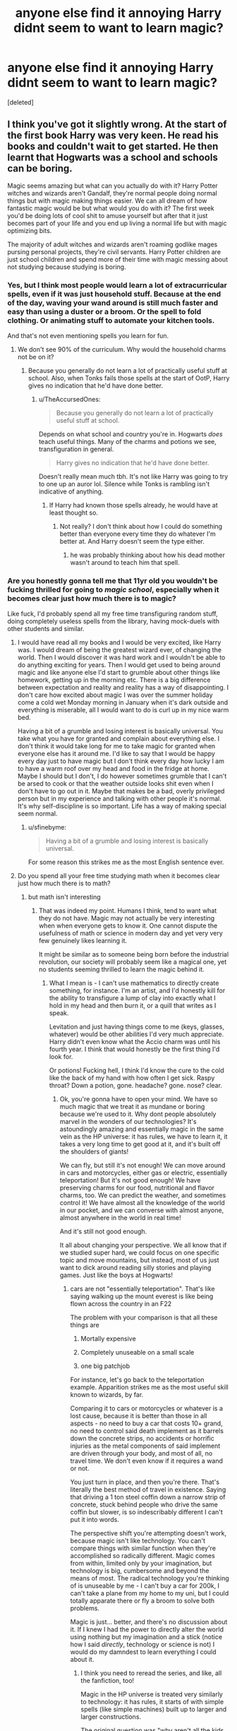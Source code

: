 #+TITLE: anyone else find it annoying Harry didnt seem to want to learn magic?

* anyone else find it annoying Harry didnt seem to want to learn magic?
:PROPERTIES:
:Score: 67
:DateUnix: 1579597348.0
:DateShort: 2020-Jan-21
:FlairText: Discussion
:END:
[deleted]


** I think you've got it slightly wrong. At the start of the first book Harry was very keen. He read his books and couldn't wait to get started. He then learnt that Hogwarts was a school and schools can be boring.

Magic seems amazing but what can you actually do with it? Harry Potter witches and wizards aren't Gandalf, they're normal people doing normal things but with magic making things easier. We can all dream of how fantastic magic would be but what would you do with it? The first week you'd be doing lots of cool shit to amuse yourself but after that it just becomes part of your life and you end up living a normal life but with magic optimizing bits.

The majority of adult witches and wizards aren't roaming godlike mages pursing personal projects, they're civil servants. Harry Potter children are just school children and spend more of their time with magic messing about not studying because studying is boring.
:PROPERTIES:
:Author: herO_wraith
:Score: 90
:DateUnix: 1579598637.0
:DateShort: 2020-Jan-21
:END:

*** Yes, but I think most people would learn a lot of extracurricular spells, even if it was just household stuff. Because at the end of the day, waving your wand around is still much faster and easy than using a duster or a broom. Or the spell to fold clothing. Or animating stuff to automate your kitchen tools.

And that's not even mentioning spells you learn for fun.
:PROPERTIES:
:Author: Hellstrike
:Score: 32
:DateUnix: 1579603515.0
:DateShort: 2020-Jan-21
:END:

**** We don't see 90% of the curriculum. Why would the household charms not be on it?
:PROPERTIES:
:Author: herO_wraith
:Score: 22
:DateUnix: 1579603579.0
:DateShort: 2020-Jan-21
:END:

***** Because you generally do not learn a lot of practically useful stuff at school. Also, when Tonks fails those spells at the start of OotP, Harry gives no indication that he'd have done better.
:PROPERTIES:
:Author: Hellstrike
:Score: 32
:DateUnix: 1579603954.0
:DateShort: 2020-Jan-21
:END:

****** u/TheAccursedOnes:
#+begin_quote
  Because you generally do not learn a lot of practically useful stuff at school.
#+end_quote

Depends on what school and country you're in. Hogwarts /does/ teach useful things. Many of the charms and potions we see, transfiguration in general.

#+begin_quote
  Harry gives no indication that he'd have done better.
#+end_quote

Doesn't really mean much tbh. It's not like Harry was going to try to one up an auror lol. Silence while Tonks is rambling isn't indicative of anything.
:PROPERTIES:
:Author: TheAccursedOnes
:Score: 13
:DateUnix: 1579617871.0
:DateShort: 2020-Jan-21
:END:

******* If Harry had known those spells already, he would have at least thought so.
:PROPERTIES:
:Author: Hellstrike
:Score: 1
:DateUnix: 1579630748.0
:DateShort: 2020-Jan-21
:END:

******** Not really? I don't think about how I could do something better than everyone every time they do whatever I'm better at. And Harry doesn't seem the type either.
:PROPERTIES:
:Author: TheAccursedOnes
:Score: 4
:DateUnix: 1579630989.0
:DateShort: 2020-Jan-21
:END:

********* he was probably thinking about how his dead mother wasn't around to teach him that spell.
:PROPERTIES:
:Author: andrewwaiting
:Score: 2
:DateUnix: 1579716893.0
:DateShort: 2020-Jan-22
:END:


*** Are you honestly gonna tell me that 11yr old you wouldn't be fucking thrilled for going to /magic school/, especially when it becomes clear just how much there is to magic?

Like fuck, I'd probably spend all my free time transfiguring random stuff, doing completely useless spells from the library, having mock-duels with other students and similar.
:PROPERTIES:
:Author: Uncommonality
:Score: 12
:DateUnix: 1579606507.0
:DateShort: 2020-Jan-21
:END:

**** I would have read all my books and I would be very excited, like Harry was. I would dream of being the greatest wizard ever, of changing the world. Then I would discover it was hard work and I wouldn't be able to do anything exciting for years. Then I would get used to being around magic and like anyone else I'd start to grumble about other things like homework, getting up in the morning etc. There is a big difference between expectation and reality and reality has a way of disappointing. I don't care how excited about magic I was over the summer holiday come a cold wet Monday morning in January when it's dark outside and everything is miserable, all I would want to do is curl up in my nice warm bed.

Having a bit of a grumble and losing interest is basically universal. You take what you have for granted and complain about everything else. I don't think it would take long for me to take magic for granted when everyone else has it around me. I'd like to say that I would be happy every day just to have magic but I don't think every day how lucky I am to have a warm roof over my head and food in the fridge at home. Maybe I should but I don't, I do however sometimes grumble that I can't be arsed to cook or that the weather outside looks shit even when I don't have to go out in it. Maybe that makes be a bad, overly privileged person but in my experience and talking with other people it's normal. It's why self-discipline is so important. Life has a way of making special seem normal.
:PROPERTIES:
:Author: herO_wraith
:Score: 43
:DateUnix: 1579607686.0
:DateShort: 2020-Jan-21
:END:

***** u/sfinebyme:
#+begin_quote
  Having a bit of a grumble and losing interest is basically universal.
#+end_quote

For some reason this strikes me as the most English sentence ever.
:PROPERTIES:
:Author: sfinebyme
:Score: 8
:DateUnix: 1579655716.0
:DateShort: 2020-Jan-22
:END:


**** Do you spend all your free time studying math when it becomes clear just how much there is to math?
:PROPERTIES:
:Author: TheJayEye
:Score: 26
:DateUnix: 1579607767.0
:DateShort: 2020-Jan-21
:END:

***** but math isn't interesting
:PROPERTIES:
:Author: Uncommonality
:Score: 8
:DateUnix: 1579608521.0
:DateShort: 2020-Jan-21
:END:

****** That was indeed my point. Humans I think, tend to want what they do not have. Magic may not actually be very interesting when when everyone gets to know it. One cannot dispute the usefulness of math or science in modern day and yet very very few genuinely likes learning it.

It might be similar as to someone being born before the industrial revolution, our society will probably seem like a magical one, yet no students seeming thrilled to learn the magic behind it.
:PROPERTIES:
:Author: TheJayEye
:Score: 23
:DateUnix: 1579612062.0
:DateShort: 2020-Jan-21
:END:

******* What I mean is - I can't use mathematics to directly create something, for instance. I'm an artist, and I'd honestly kill for the ability to transfigure a lump of clay into exactly what I hold in my head and then burn it, or a quill that writes as I speak.

Levitation and just having things come to me (keys, glasses, whatever) would be other abilities I'd very much appreciate. Harry didn't even know what the Accio charm was until his fourth year. I think that would honestly be the first thing I'd look for.

Or potions! Fucking hell, I think I'd know the cure to the cold like the back of my hand with how often I get sick. Raspy throat? Down a potion, gone. headache? gone. nose? clear.
:PROPERTIES:
:Author: Uncommonality
:Score: 5
:DateUnix: 1579614045.0
:DateShort: 2020-Jan-21
:END:

******** Ok, you're gonna have to open your mind. We have so much magic that we treat it as mundane or boring because we're used to it. Why dont people absolutely marvel in the wonders of our technologies? It's astoundingly amazing and essentially magic in the same vein as the HP universe: it has rules, we have to learn it, it takes a very long time to get good at it, and it's built off the shoulders of giants!

We can fly, but still it's not enough! We can move around in cars and motorcycles, either gas or electric, essentially teleportation! But it's not good enough! We have preserving charms for our food, nutritional and flavor charms, too. We can predict the weather, and sometimes control it! We have almost all the knowledge of the world in our pocket, and we can converse with almost anyone, almost anywhere in the world in real time!

And it's still not good enough.

It all about changing your perspective. We all know that if we studied super hard, we could focus on one specific topic and move mountains, but instead, most of us just want to dick around reading silly stories and playing games. Just like the boys at Hogwarts!
:PROPERTIES:
:Author: werepat
:Score: 10
:DateUnix: 1579633948.0
:DateShort: 2020-Jan-21
:END:

********* cars are not "essentially teleportation". That's like saying walking up the mount everest is like being flown across the country in an F22

The problem with your comparison is that all these things are

1. Mortally expensive

2. Completely unuseable on a small scale

3. one big patchjob

For instance, let's go back to the teleportation example. Apparition strikes me as the most useful skill known to wizards, by far.

Comparing it to cars or motorcycles or whatever is a lost cause, because it is better than those in all aspects - no need to buy a car that costs 10+ grand, no need to control said death implement as it barrels down the concrete strips, no accidents or horrific injuries as the metal components of said implement are driven through your body, and most of all, no travel time. We don't even know if it requires a wand or not.

You just turn in place, and then you're there. That's literally the best method of travel in existence. Saying that driving a 1 ton steel coffin down a narrow strip of concrete, stuck behind people who drive the same coffin but slower, is so indescribably different I can't put it into words.

The perspective shift you're attempting doesn't work, because magic isn't like technology. You can't compare things with similar function when they're accomplished so radically different. Magic comes from within, limited only by your imagination, but technology is big, cumbersome and beyond the means of most. The radical technology you're thinking of is unuseable by me - I can't buy a car for 200k, I can't take a plane from my home to my uni, but I could totally apparate there or fly a broom to solve both problems.

Magic is just... better, and there's no discussion about it. If I knew I had the power to directly alter the world using nothing but my imagination and a stick (notice how I said /directly/, technology or science is not) I would do my damndest to learn everything I could about it.
:PROPERTIES:
:Author: Uncommonality
:Score: 1
:DateUnix: 1579648766.0
:DateShort: 2020-Jan-22
:END:

********** I think you need to reread the series, and like, all the fanfiction, too!

Magic in the HP universe is treated very similarly to technology: it has rules, it starts of with simple spells (like simple machines) built up to larger and larger constructions.

The original question was "why aren't all the kids super excited to do magic?" Well, the answer is the same reason kids in real life aren't super excited to learn math. Math is the basic building block that allows humanity to accomplish everything humanity has accomplished! Yet some children aren't at all excited about it.

The magic in the Harry Potter universe is shown to be a little boring to learn (lift a feather? How banal!), difficult to perform well, predicated by ridiculous amounts of wealth (pretty much all the kids at a prestigious boarding school are loaded and if they are poor, they perform magic worse), and sometimes painful, sickening and potentially injurious (portkeys and apparition are described in awful detail, and apparition can result in splinching). And in canon, magic can only be performed with a wand (a tool).

I can levitate myself by building and sitting in a chair, I can apparate myself by taking a bus, I can create electricity by mixing a metal and a liquid. The only difference between Harry Potter's magic and the real world is the factor of time. And if it takes years to become proficient at a time-saving piece of magic, how much time will you end up saving in the long run?
:PROPERTIES:
:Author: werepat
:Score: 6
:DateUnix: 1579652093.0
:DateShort: 2020-Jan-22
:END:

*********** I don't think you understand what magic represents, is or means, and therefore this "discussion" is circular and meaningless.
:PROPERTIES:
:Author: Uncommonality
:Score: 1
:DateUnix: 1579655142.0
:DateShort: 2020-Jan-22
:END:

************ I feel bad that you are unable to, or just refuse to see that magic is real, and all around us right now. You /are/ Harry Potter, for whom magic is accepted, but not adequately explored.

Also, do you know about Arthur C. Clarke's three laws for science fiction writing? It might not be super appropriate for the HP universe, but it's certainly an interesting way to think about both our world and fictional ones:

1. When a distinguished but elderly scientist states that something is possible, he is almost certainly right. When he states that something is impossible, he is very probably wrong.

2. The only way of discovering the limits of the possible is to venture a little way past them into the impossible.

3. Any sufficiently advanced [[https://en.m.wikipedia.org/wiki/Technology][technology]] is indistinguishable from [[https://en.m.wikipedia.org/wiki/Magic_(supernatural)][magic]].

(Taken from the wiki)
:PROPERTIES:
:Author: werepat
:Score: 3
:DateUnix: 1579671891.0
:DateShort: 2020-Jan-22
:END:


******** u/SMTRodent:
#+begin_quote
  I'm an artist
#+end_quote

So then, the Golden Ratio is directly applicable to your passion. As are proportions and ratios (how many head-heights to a body, where the eyes go relative to the skull and how wide they are likely to be). The rule of thirds. Linear perspective. The Fibonacci spiral. Quite possibly fractals too.
:PROPERTIES:
:Author: SMTRodent
:Score: 9
:DateUnix: 1579629433.0
:DateShort: 2020-Jan-21
:END:

********* So what? my bed is 2 meters long and 1.5 in length; woooo, mathematics?

Can I wave a fraction around and reshape my bed to be even wider? can I apply the square root so it makes for a pretty color composition on my paper? Can I take out my calculator and do a logarithmic equation to write a story for me?

(note, the answer to all these questions is no)
:PROPERTIES:
:Author: Uncommonality
:Score: -1
:DateUnix: 1579649074.0
:DateShort: 2020-Jan-22
:END:

********** People who were good at mathematics and applied it are why you can now use a computer to make a pretty colour composition on your paper, and draw a picture for you with a variety of effects. And maths is good for achieving certain compositional effects, and has been used that way by artists for centuries. You can use mathematics rather than just moving things around by trial and error and hoping they look good this time.
:PROPERTIES:
:Author: SMTRodent
:Score: 5
:DateUnix: 1579649384.0
:DateShort: 2020-Jan-22
:END:

*********** All those are gimmicks, and make the compositions way too inhumane and unpersonal for me. For example, I recently got into a craze of using differently colored highlight markers as the reflection of a multicolored light upon an entire image - emanating from a lantern, with the light reflecting off objects as a series of lines hugging the contours being lighted.

Mathematics didn't help me, couldn't have helped me. It doesn't help me take things from my mind and put them to paper, I have to guide the brush myself.

I don't know what you're smoking, but personally, I don't use mathematical levels of thought or precision in my art.
:PROPERTIES:
:Author: Uncommonality
:Score: -5
:DateUnix: 1579650233.0
:DateShort: 2020-Jan-22
:END:

************ You realize those highlighters, the paper, the artificial light your reimagining were all made possible by someone else's understanding of math, right?
:PROPERTIES:
:Author: werepat
:Score: 3
:DateUnix: 1579689915.0
:DateShort: 2020-Jan-22
:END:


***** I do (when I'm not browsing Reddit, that is).
:PROPERTIES:
:Score: 1
:DateUnix: 1579624094.0
:DateShort: 2020-Jan-21
:END:


**** I'd hazard a guess that for years upon years you'd be spending alot of time trying to do awesome magic and failing at it. Most 11 year olds are going to be more "too hard, too long, no time for this BS" /goes off to play chess, gobstones, quidditch etc..../
:PROPERTIES:
:Author: Thrwforksandknives
:Score: 9
:DateUnix: 1579608219.0
:DateShort: 2020-Jan-21
:END:


**** That's what they said - Harry was excited at first but then realized it took hard work to learn such stuff and it would get boring after a while anyway.

You could pretty much say the same thing about any skill - wouldn't learning a new language, learning how to ride a horse, being able to do a split, lift twice your own body weight, run a marathon,... be awesome? But do all people do those things? No, because while doing them is pretty neat, most don't want to put in the hard work it takes to get there.
:PROPERTIES:
:Author: Mikill1995
:Score: 6
:DateUnix: 1579624525.0
:DateShort: 2020-Jan-21
:END:


** It's double weird when you consider that he spent all his time between coming home from diagon alley and the first of september reading through his books, excited about learning magic, but all that vanished apruptly once he actually got to hogwarts.

from a literary standpoint, it was because JKR had filled the academic/expositional protagonist role with Hermione, and Harry became some strange, drifting, apathetic construct that only existed to tell a story through.
:PROPERTIES:
:Author: Uncommonality
:Score: 23
:DateUnix: 1579606376.0
:DateShort: 2020-Jan-21
:END:

*** Honestly I think this is the real issue. The only times in the series that we are shown or told about Harry learning something about magic through his own initiative after meeting Hermione are the Patronus Charm and the Half Blood Princes book.

JK decided that from a literary standpoint she preferred to have Hermione come out of the blue with the solution/idea/new information about magic. Eg Nicholas Flamel, Jinxes, bluebell flames, alohamora, polyjuice, basilisk, etc. And that's just some of what she brings as exposition and plot drive to the first two books. Maybe it was her self insert idealization of Hermione that made her write that way, maybe she hated writing scenes where Harry read a book and learned something relevant to the plot, maybe she was just really bad at writing exposition of that type and had to rely on Hermione and Dumbledore as crutches.

No matter what the reason for the decision was, in my opinion it was a literary decision to give Hermione that role not a characterization decision, and the affect it had on the characterization of Harry is real and a valid thing to find irritating.
:PROPERTIES:
:Author: Kingsonne
:Score: 15
:DateUnix: 1579628387.0
:DateShort: 2020-Jan-21
:END:

**** Book 4 task 1: Ron is mad at Harry and isn't there. He actually researches with Hermione.

Book 5: Researches for the DA.

​

That's about it.
:PROPERTIES:
:Author: Nyanmaru_San
:Score: 4
:DateUnix: 1579637272.0
:DateShort: 2020-Jan-21
:END:

***** You could make an educated guess that it was indirectly Ron's fault, but only inasmuch as Harry putting too much stock into his example. Harry had no friends, ever, so he's going to (subconsciously or not) do everything to be "worth keeping" to the ones he has. For Ron this was emulating his academic style, but I'm not sure what that was for Hermione.

In that sense, once Ron was removed, this aim switched to Hermione (and he likely realized what he was doing), and he began emulating her instead.
:PROPERTIES:
:Author: Uncommonality
:Score: 4
:DateUnix: 1579649533.0
:DateShort: 2020-Jan-22
:END:


*** Except he can't do magic when outside of school. So at most he'd be doing lots of reading.
:PROPERTIES:
:Author: PFKMan23
:Score: 7
:DateUnix: 1579613859.0
:DateShort: 2020-Jan-21
:END:

**** Locked in his room or doing chores. Reading sounds mighty interesting at that point if you ask me.
:PROPERTIES:
:Author: Nyanmaru_San
:Score: 8
:DateUnix: 1579637299.0
:DateShort: 2020-Jan-21
:END:


*** u/Nyanmaru_San:
#+begin_quote
  but all that vanished apruptly once he actually got to hogwarts.
#+end_quote

Don't you mean "all that vanished abruptly once he met Ron and Snape."

Books 1-4. He was all about reading the books during the summer and free time. Ron steps in and it dries up. Book 4, Ron makes an arse of himself and steps away and Harry is back to studying again. Ron steps back, and it stops. Hermione is doing the work again. Books were never heard of again in Harry's presence until HBP.
:PROPERTIES:
:Author: Nyanmaru_San
:Score: 2
:DateUnix: 1579637214.0
:DateShort: 2020-Jan-21
:END:

**** This is incorrect. He reads the defense books Sirius and Remus send him in OotP and I believe he reads some of the books in the Room of Requirement.
:PROPERTIES:
:Author: Ash_Lestrange
:Score: 5
:DateUnix: 1579661703.0
:DateShort: 2020-Jan-22
:END:


** I don't agree with the assumption that "if most people found out they were a wizard/witch, theyd be all over that shit trying to become a complete badass". I think that most people would, in fact, react far more like Harry than they would like Hermione. In fact, I suspect that most people who /think/ that they would react more like Hermione are in fact wrong: they are overestimating their ambitiousness, perseverance, and curiosity and underestimating their distractability and ability to get bored.

Harry's reaction is normal: what was extraordinary quickly becomes mundane; learning magic turns out to be a lot of hard work, including repetitive practice, reading books, and writing essays; and while magic offers more opportunities, it also offers more distractions. Many lessons feel pointless in immediate terms (like "matchsticks into needles").

Hermione's the weirdo who reads nonfiction books for fun and learns spells even if she doesn't anticipate having an immediate use for them (and we love her for it). Harry and Ron are the normal people. In fact, other Muggleborns aren't shown being any more magically ambitious than Harry and Ron.
:PROPERTIES:
:Author: turbinicarpus
:Score: 35
:DateUnix: 1579603049.0
:DateShort: 2020-Jan-21
:END:

*** I can't quite agree. Maybe matchsticks aren't exciting. But never cleaning again (by hand) or never washing dishes? Mending charm? Alohamora?

I'd be all over it (in the library if necessary)
:PROPERTIES:
:Author: Lalja
:Score: 17
:DateUnix: 1579606916.0
:DateShort: 2020-Jan-21
:END:

**** These are useful, but are they exciting to a typical 11-year-old, especially one attending Hogwarts (which has house-elves)? And, well, everyone learns them in due course in their Charms class, so why would they study ahead, unless they are Hermione?
:PROPERTIES:
:Author: turbinicarpus
:Score: 22
:DateUnix: 1579609556.0
:DateShort: 2020-Jan-21
:END:


**** There's a lot of awesome skills that everyone of us could learn that would make our lives easier and cooler. Learning a foreign language, being super fit, being a great cook,... But most people don't want to put in the hard work.
:PROPERTIES:
:Author: Mikill1995
:Score: 11
:DateUnix: 1579624677.0
:DateShort: 2020-Jan-21
:END:


**** Well, you can learn to do a /lot/ without doing a lot by learning programming.

It's just... hard work.
:PROPERTIES:
:Author: SMTRodent
:Score: 4
:DateUnix: 1579629630.0
:DateShort: 2020-Jan-21
:END:


**** That's just being rich. Why don't you study real hard, get rich and have all your chores just magically do themselves?

It's because you're just as lazy as most people, and the effort it takes to have all your chores done by someone else exceeds the effort of just doing your chores.
:PROPERTIES:
:Author: werepat
:Score: 1
:DateUnix: 1579634141.0
:DateShort: 2020-Jan-21
:END:


*** I think I'd absolutely be like Harry. A few weeks ago, I took up Duolingo - wouldn't it be magical, I thought, to learn Gaelic since I live in Scotland (albeit in the lowlands where Scots was spoken). Except, it was all taught the same way and repetitive. Well, let me tell you, that wore off in about 2 weeks.

Same with sewing, revising for exams, etc, etc. When push comes to shove, my brain just switches off.
:PROPERTIES:
:Author: Luna-shovegood
:Score: 4
:DateUnix: 1579638730.0
:DateShort: 2020-Jan-22
:END:


** Disjointed rant warning!

I think it's easy to explain why a normal kid wouldn't be all that excited beyond the first few weeks. Let's take this class by class.

Astronomy - “How is this magic?”

Charms - “Can we stop the theory and get to spells already?”

Defence - Spotty teachers.

Herbology - It's just gardening.

History - Binns.

Potions - Snape.

Transfiguration - Like charms, but also very difficult.

Arithmancy - Poorly advertised.

Creatures - /Sometimes/ cool.

Divination - You need to be a seer to get anything out of it.

Muggles - Useless if Muggleborn.

Runes - Same as Arithmancy.

Your promised to be learning magic, but you never really have any good magic classes. The only ones that teach spells are Charms, Defence and Transfiguration, but they all have problems that make it less appealing to an eleven year old kid.

And after you've been hitting the books for most your lessons, would the average kid really want to go through even more to find a spell that might be interesting?

Even then, you're discouraged from doing so unless you have someone to correct your mistakes, otherwise you end up blowing something up. (See Seamus and the water to rum.)

And when asking someone to help you out, you can't ask peers since they wouldn't know either, (unless it's Hermione,) you can't ask the upperclassmen since they wouldn't care, and you can't the teachers since they're all busy with the other 239 students they have to teach.

Harry, has been conditioned to “not ask questions” all his life. While he'll ask a question when it's just him and his teacher, he won't if he's in a classroom, not will he actively search out answers from a teacher unless he /needs/ to.

TL;DR School makes things less exciting, and Harry isn't used to being independent and asking for help.
:PROPERTIES:
:Author: FavChanger
:Score: 30
:DateUnix: 1579599976.0
:DateShort: 2020-Jan-21
:END:


** Agreed. Though I dunno about badass, but they'd at least be a little bit more "Wooooooooow." and enthusiastic about learning to do things. You'd probably end up with a lot of Doc Brown-types in the Muggleborn immigration pool who just go "What if I do this!" and set things on fire a lot while trying to do something else.

It's why that 'bullied by the Dursleys into underperforming Dudley' thing became so accepted in fanon, I think. We just needed some explanation for that complete lack of interest beyond "Ron infected him."
:PROPERTIES:
:Author: Avalon1632
:Score: 21
:DateUnix: 1579597727.0
:DateShort: 2020-Jan-21
:END:

*** that actually makes a boatload of sense. i forgot about that trope thing
:PROPERTIES:
:Author: ex_conrad
:Score: 6
:DateUnix: 1579597954.0
:DateShort: 2020-Jan-21
:END:


** Except BOTH Harry's and Ron's laziness is a pure fanon. Yes, they were more lazy than Hermione, but everybody was. Looking at their OWL's (remember, number of OWL's achieved counts number of exams you PASSED, even A would be good), they were quite successful and dedicated students. Yes, perhaps they were nagged to it by Hermione, but nowhere in canon it says they were unsuccessful or average students comparing to the rest of Hogwarts, not only to Hermione.
:PROPERTIES:
:Author: ceplma
:Score: 25
:DateUnix: 1579600024.0
:DateShort: 2020-Jan-21
:END:

*** Harry does not show any interest in learning magic other than when he needs it to survive. Not even spells for convenience such as cleaning. Compare that to his initial attitude towards magic, where he reads the textbooks before the term even started.
:PROPERTIES:
:Author: Hellstrike
:Score: 7
:DateUnix: 1579603775.0
:DateShort: 2020-Jan-21
:END:

**** Except, Harry reads Quidditch Through the Ages in March/April 1st year, is always happy to do his schoolwork before term, reads through the Defense books Sirius and Remus give him in OotP, and he happily flipped through the Prince's book.

#+begin_quote
  Not even spells for convenience such as cleaning
#+end_quote

I can't remember if it's canon that the Dursleys made him clean, but why would he want to learn that regardless? He can't do it when he needs to and he has house elves at Hogwarts.
:PROPERTIES:
:Author: Ash_Lestrange
:Score: 12
:DateUnix: 1579610301.0
:DateShort: 2020-Jan-21
:END:

***** Because he would not stay there forever and had already seen them used in OOTP.
:PROPERTIES:
:Author: Hellstrike
:Score: 5
:DateUnix: 1579612822.0
:DateShort: 2020-Jan-21
:END:


**** In fairness, most people would be distracted from learning if they found out a mass murderer was after them.
:PROPERTIES:
:Author: Luna-shovegood
:Score: 5
:DateUnix: 1579638839.0
:DateShort: 2020-Jan-22
:END:


** Not really. In terms of real life and what we see in canon, you have an 11 year old boy where at that age, most aren't super academically inclined. You're not going to find many nerds or geeks who are willing to put in the work because like [[/u/turbinicarpus]] and [[/u/FavChanger]] most of them will eventually see it as a school and it's not as easy as you're predicting (IMO).

Canonically we know for instance that many wizards can not cast a reliable shield charm and that Felix Felicis is a tough potion to brew. Even polyjuice takes a month. The point is, most children and adults won't have the motivation to do that.
:PROPERTIES:
:Author: Thrwforksandknives
:Score: 16
:DateUnix: 1579606318.0
:DateShort: 2020-Jan-21
:END:


** Realistically - and this is essentially what happened in canon - Harry probably wouldn't have been that jazzed about writing essays (because they're very structured and who actually likes writing them), but would have been strong at practical work. Reading is up in the air, but speaking as someone who does like reading, I definitely don't do it as much as I want so I can't imagine an eleven year old being much better about it.
:PROPERTIES:
:Author: r_ca
:Score: 7
:DateUnix: 1579620949.0
:DateShort: 2020-Jan-21
:END:


** I think a lot of people forgot that Hogwarts is still a school and magic is /hard/. These kids are assigned a lot of theory and essay writing (way more than when I was 11), and it takes hours of repetitive work to learn a spell.

Add onto that that there's like 3 actual magic classes: Charms (great), Transfiguration (super hard, and McGonagall is strict), and DADA (either really good or really bad).

These kids have pretty crazy workloads, and Harry has Oliver Wood's nightmare practice schedules to deal with too. Is it any wonder he wants to spend his free time playing chess, instead of researching and practicing new spells?

(As an analogy, how many people say they'll learn an instrument or a new language, and then never do?)
:PROPERTIES:
:Author: sibswagl
:Score: 19
:DateUnix: 1579606809.0
:DateShort: 2020-Jan-21
:END:

*** its like starting a diet, or working out

most people have insane energy and dedicate themself towards it, then slowly give up
:PROPERTIES:
:Author: CommanderL3
:Score: 4
:DateUnix: 1579635066.0
:DateShort: 2020-Jan-21
:END:


** Forget learning about magic, Harry is an orphan who showed very little interest about learning about his own family. Unless it was relevant to the plot of course.

He never mentioned his desire to visit his parents' graves (until DH), to learn about their time in school, the war, their friends. He never bothered to learn his family's history on his father's side; as purebloods, there would certainly be some information even if it's genealogy only. An orphan would at least express the desire to find out about family, but /nooo/ it's not relevant to the plot.

He learned about his father's best friend after /eavesdropping/ in PoA, for Merlin's sake.
:PROPERTIES:
:Author: rohan62442
:Score: 5
:DateUnix: 1579628128.0
:DateShort: 2020-Jan-21
:END:

*** Yep the entire series is based on what forwards the plot, no matter if it completely butchers already established things like, to cast a /Crucio/ you have to really mean it, really want to cause pain. Harry's hatred for Bellatrix was not enough. But Malfoy's fear was enough. Really.

Or my favorite one- You can't cast a spell by just knowing theory, you have to practice it. That was the point of DA. Next year Harry cast /septumsceptra/ without knowing any theory, wand movement or exact prononciation. But why bother we have to raise sympathy for Draco so let's do it.
:PROPERTIES:
:Author: HHrPie
:Score: 3
:DateUnix: 1579630871.0
:DateShort: 2020-Jan-21
:END:

**** He didn't even know what /sectumsempra/ did. Or /Levicorpus/, when he first used it.
:PROPERTIES:
:Author: rohan62442
:Score: 2
:DateUnix: 1579631247.0
:DateShort: 2020-Jan-21
:END:


** Yeah I never understood why he wasn't learning things to make life easier for himself.

Hermione performs the unlocking spell in front of him and the boy who has canonically locked in his cupboard and then bedroom just decide never to learn it?

He learns about expanded tents and trunks with rooms in them in his forth year and... Does nothing with this knowledge.

He can't have imagined that the Dursleys would have kept him when a day after he turned 18 before he knew he was a Wizard, so why didn't he put some effort into learning how to survive daily life?
:PROPERTIES:
:Author: LiriStorm
:Score: 9
:DateUnix: 1579600126.0
:DateShort: 2020-Jan-21
:END:

*** No magic outside hogwarts
:PROPERTIES:
:Author: TheJayEye
:Score: 10
:DateUnix: 1579607855.0
:DateShort: 2020-Jan-21
:END:

**** But what if he learned about wandless magic? It will be very difficult and long to learn, Harry will be discouraged by people's disbeliefs and his own failures at it, but one day he will manage it. So why not?

Actually, now I want a fic
:PROPERTIES:
:Author: Sharedo
:Score: 4
:DateUnix: 1579615708.0
:DateShort: 2020-Jan-21
:END:

***** I'm pretty sure ministry tracking spells through trace on wand is fanon invention, please correct me if not. I mean in second year Dobby used wandless magic and the ministry letter came.
:PROPERTIES:
:Author: TheJayEye
:Score: 12
:DateUnix: 1579616102.0
:DateShort: 2020-Jan-21
:END:

****** I think the whole Trace is broken. Dobby (not Harry) uses magic and letter comes. So ministry monitors a house? Harry uses patronus on the street (outside of house) and letter comes. So ministry monitors the whole town? Or a house AND a wand? Harry uses accidental magic and letter doesn't come. (╯°□°)╯︵ ┻━┻

So usually writers bend the trace system as they want.
:PROPERTIES:
:Author: Sharedo
:Score: 11
:DateUnix: 1579616691.0
:DateShort: 2020-Jan-21
:END:

******* Hermione performed spells at home after receiving Hogwarts letter. No problem.
:PROPERTIES:
:Author: HHrPie
:Score: 6
:DateUnix: 1579617134.0
:DateShort: 2020-Jan-21
:END:

******** We dont actually we know where she practiced the spells,, ita just as likely that she waited to be on the train like Ron did.
:PROPERTIES:
:Author: aAlouda
:Score: 3
:DateUnix: 1579642746.0
:DateShort: 2020-Jan-22
:END:


******** My thought is that due to accidental magic, they don't start sending letters until children start at Hogwarts. More practically though, Hermione lives in London where its likely impossible to keep track of who cast what. Harry lives in the arse end of Surrey in as straight laced a town as muggles could make it.
:PROPERTIES:
:Author: Luna-shovegood
:Score: 2
:DateUnix: 1579644696.0
:DateShort: 2020-Jan-22
:END:


******* Not to mention Tonks used multiple spells in the Dursleys house in OotP and Harry didn't receive a notice. So they're not exactly monitoring the house.

World building doesn't matter to JKR, everything is subservient to the plot.
:PROPERTIES:
:Author: rohan62442
:Score: 5
:DateUnix: 1579627602.0
:DateShort: 2020-Jan-21
:END:

******** Good Point.
:PROPERTIES:
:Author: HHrPie
:Score: 4
:DateUnix: 1579630431.0
:DateShort: 2020-Jan-21
:END:


******* My understanding was that the ministry monitors areas and if magic is coming from somewhere it shouldn't then they trigger. I wouldn't be surprised if there is extra surveillance in the broad area Harry Potter is known to live.
:PROPERTIES:
:Author: Luna-shovegood
:Score: 0
:DateUnix: 1579644530.0
:DateShort: 2020-Jan-22
:END:

******** What do you mean "from somewhere it shouldn't"? How do they monitor that?

"Hey, there's elf magic in Harry Potter's house"

"Well, that's illegal, send this boy the letter"

???
:PROPERTIES:
:Author: Sharedo
:Score: 1
:DateUnix: 1579718334.0
:DateShort: 2020-Jan-22
:END:


*** My guess is that he's so used to doing chores the muggle way, he thinks he'll be just fine. I mean, household magic is cool but for him its not essential. He's also got a boatload of money to buy a house and a house elf (Dobby) who would happily do it all for him for a few galleons a week.

My personal suspicion, though, is that he never really thinks ahead to his adult life (as many young people don't, not in terms of all practicalities) particularly because I don't think he truly believes he will survive/defeat Voldemort. Why plan for a life when its painful to think the chances are you will never get to live it?
:PROPERTIES:
:Author: Luna-shovegood
:Score: 1
:DateUnix: 1579644360.0
:DateShort: 2020-Jan-22
:END:


** Given how worshiped superpowers and superhumans of any kind are throughout literature/movies/cartoons/video games it is absolutely incomprehensible to me how any Muggleborn wouldnt become obsessively fascinated by Magic and study it from the moment they wake up. Especially at such a tender and impressionable age. I can only take suspension of disbelief so far before it snaps, guys.

​

Look at us here for a perfect proof, this is all fantasy and we already are so invested and knowledgeable about it. Are we to believe that a Muggleborn studying actual, real Magic would just treat it like regular school? Nah, bro. It's crazy enough as it is, but when you consider Harry, with all the crap he has to deal with in his life, it's downright infuriating.

​

As for Ron, the kid grew up with his older brother being a sort of action hero Indiana Jones working for Goblins, his other brother a *DRAGON* tamer, two more twins being magical geniuses and a household that uses Magic for essentially everything. It's no freaking wonder he gets bored learning how to levitate a feather.
:PROPERTIES:
:Score: 6
:DateUnix: 1579617306.0
:DateShort: 2020-Jan-21
:END:

*** I think it's different chatting theory about it, to being in a school where most of the books are ancient and almost illegible. Or at the very least have not been written by someone with teaching qualifications, not least because not even the teachers need to know how to teach. (I know this parallels independent schools, but at least they get the best in.)

I see it as being quite similar to how excited I was about going to secondary school. So many fantastic clubs, opportunities to care for the school animals (being in London meant that farm animals were hard to come by) and best of all D&T and Chemistry. See, when I'd been to school open days/school transition the science experiments and bunsen burners were absolutely fascinating. In D&T we built a floating wooden boat.

Then when I got to school, it turned out that using a bunsen burner happened once a term, if that, with a smattering of non-burning tasks thrown in. Worse, the longer I was in school, the fewer actual praticals we did (even if those practicals were better). Everything involved planning, paperwork and 95% of it was dull.
:PROPERTIES:
:Author: Luna-shovegood
:Score: 5
:DateUnix: 1579639456.0
:DateShort: 2020-Jan-22
:END:


** You could ask the same question to every human being who goes to school. Wouldn't it be cool to be good at sports? Wouldn't it be awesome to know more than just one language? Wouldn't it make your life a lot easier to be good at cooking and maths and so on? Most students start out pretty excited when they start a new class because being good at something is really cool. But almost no one wants to put in all the work to get there.
:PROPERTIES:
:Author: Mikill1995
:Score: 7
:DateUnix: 1579624908.0
:DateShort: 2020-Jan-21
:END:

*** look at gyms at the start of jan compared to the end of feb

most people who joined in the new year stop going
:PROPERTIES:
:Author: CommanderL3
:Score: 3
:DateUnix: 1579635151.0
:DateShort: 2020-Jan-21
:END:


** JKR should have made Harry the Practical version of Hermione... kind of like he was before the 3rd task in GOF. "MUST LEARN EVERY SPELL POSSIBLE. FUCK THEORY IT'S NOT GOING TO HELP. SPELLS DAMN IT!" and have Harry know all of the spells up til NEWT level by the end of Book 4 and learns to Silent Cast... casting his first spell Silently in the Graveyard, and learning how to do it during 5th year, and trying to teach the DA how to silent cast, but when asked the Theory, he has no fucking clue, and only learns the Theory for OWL/NEWT.

That's how any real kid would be if we suddenly regressed to 11 and went to a School of Magic. We'd be like "Fuck the Theory, Lets learn some Magic!" and learn literally every spell possible, even if it's a spell to cut your dinner up for you and seems lazy as fuck, it's like "Yeah, Magic!" rather than "Oh, Monotony"

Hermione should have also been less of an obsessed nutbag at times (Book 3 makes her seem like a learning obsessed psycho. A Muggleborn taking Muggle studies. A skeptic taking Divination) she should have taken certain subjects OWLs early. Muggle studies she could have taken the OWL/NEWT in 3rd year. History of Magic she could have self studied and graduated earlier, same for Astronomy. (Canon Runes is boring as shit. It's just learning a language, and not doing anything cool like carving an Ansuz onto something and watching it burn. It's why I like Fanfiction Runes that end up writing it similar to how Runes work in the Nasuverse)
:PROPERTIES:
:Author: LittenInAScarf
:Score: 6
:DateUnix: 1579617116.0
:DateShort: 2020-Jan-21
:END:


** [deleted]
:PROPERTIES:
:Score: 2
:DateUnix: 1579633420.0
:DateShort: 2020-Jan-21
:END:

*** I think it absolutely serves the plot and possibly he does more things outside of what JKR could fit in. It is an adventure story for children, after all.

I also think a core issue is that he doesn't really understand the textbooks he's got. Although the classes teach the children equally, it doesn't appear that the books are actually written for children with very little exposure to the magical words. The books they initially get should be explaining what terms were, but actually they're just minor edits of books that were already secondhand when his father was in school.

Most people lose interest in reading books if the books are stuffy and poorly written - outdated English, lack of glossaries.

I liked school, enjoyed all my subjects but literally nothing has carried over into adulthood like your love of art. It's great that you have it, but it doesn't mean everyone does.

Also, excusing the fact that a smarter Harry would have decimated the plot (I think JKR even wrote once that she had to drag out what Harry new about the magical world and his parents for plot) - I'm not convinced Harry's prescription on his glasses is correct. It might be that he can barely read or gets eye strain when reading too long.
:PROPERTIES:
:Author: Luna-shovegood
:Score: 0
:DateUnix: 1579645353.0
:DateShort: 2020-Jan-22
:END:


** I agree. At the most basic, you'd think he had researched what happened when he was small
:PROPERTIES:
:Author: Loubir
:Score: 3
:DateUnix: 1579619356.0
:DateShort: 2020-Jan-21
:END:


** I think that it's part of Harry's personality.

For example, Harry is a Gryffindor, and he is motivated and interested in -doing things- and taking action. In the books he is very motivated when he sees purpose to what he is learning, especially to further his current goals. Unlike possibly a typical Ravenclaw, he might not be so interested in learning for learning's sake and gaining general knowledge. School can be boring and some of the teachers just weren't so great. Instead of catching up with books and experiments, Harry was up to other things, including mischief.
:PROPERTIES:
:Author: WolfMoonRabbit
:Score: 2
:DateUnix: 1579617608.0
:DateShort: 2020-Jan-21
:END:


** Totally! :O I think ALL of us will ve hermione if we found out we were wizards :B
:PROPERTIES:
:Author: TsunderePeopleRules
:Score: 1
:DateUnix: 1579638209.0
:DateShort: 2020-Jan-21
:END:

